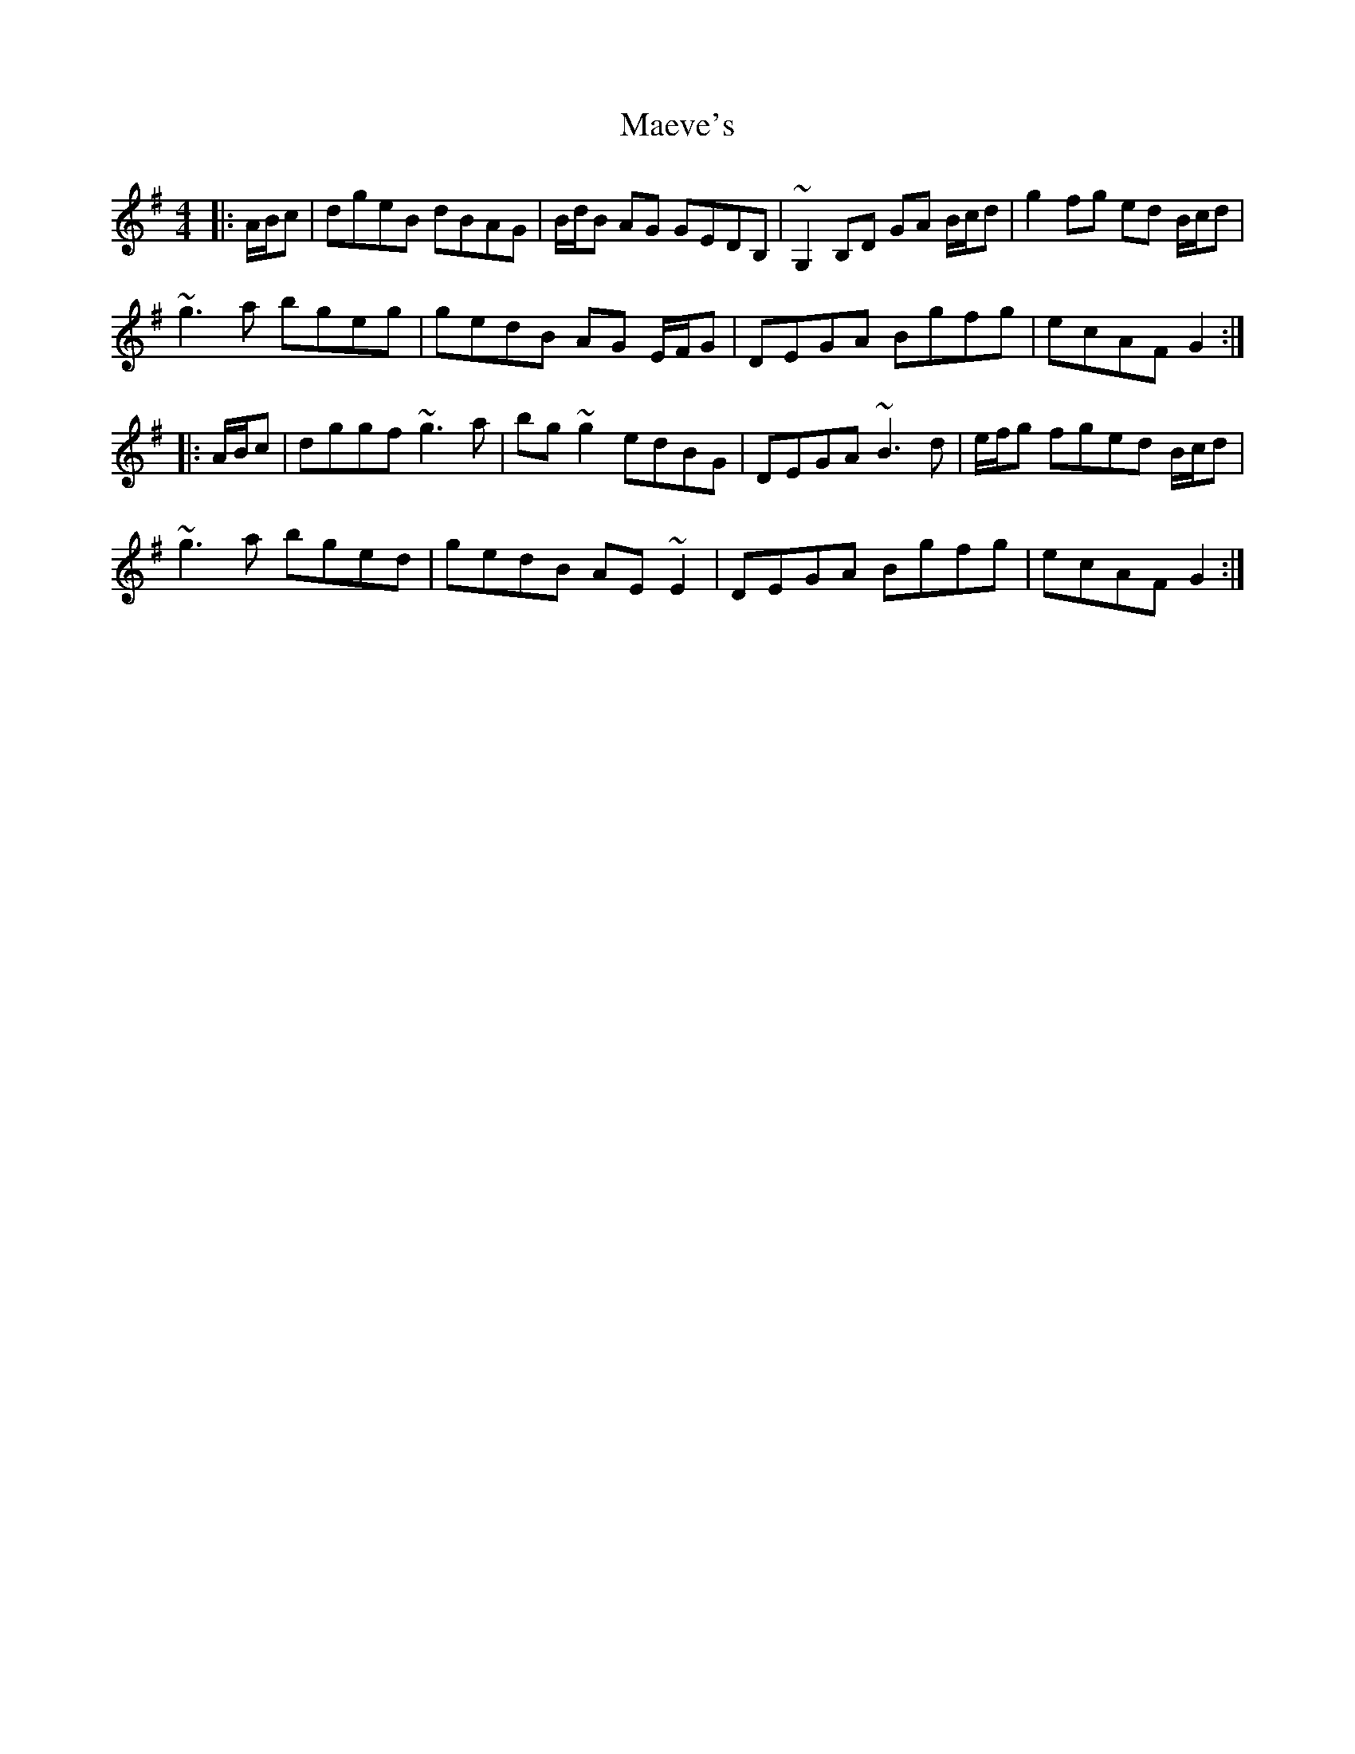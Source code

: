X: 24770
T: Maeve's
R: reel
M: 4/4
K: Gmajor
|:A/B/c|dgeB dBAG|B/d/B AG GEDB,|~G,2B,D GA B/c/d|g2fg ed B/c/d|
~g3a bgeg|gedB AG E/F/G|DEGA Bgfg|ecAF G2:|
|:A/B/c|dggf ~g3a|bg~g2 edBG|DEGA ~B3 d|e/f/g fged B/c/d|
~g3a bged|gedB AE ~E2|DEGA Bgfg|ecAF G2:|

